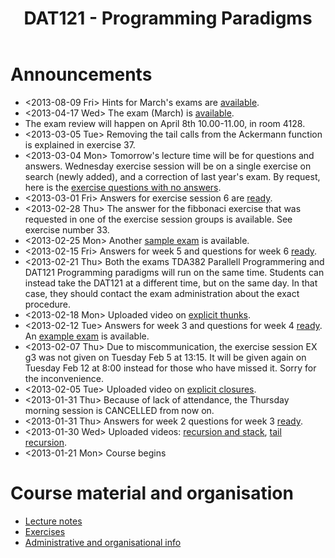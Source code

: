 #+TITLE: DAT121 - Programming Paradigms
#+EMAIL: bernardy@chalmers.se
#+STYLE: <link rel="stylesheet" type="text/css" href="pp.css" />


* Announcements
- <2013-08-09 Fri> Hints for March's exams are [[file:exam201303.pdf][available]].
- <2013-04-17 Wed> The exam (March) is [[file:exam201303.pdf][available]].
- The exam review will happen on April 8th 10.00-11.00, in room 4128.
- <2013-03-05 Tue> Removing the tail calls from the Ackermann function
  is explained in exercise 37.
- <2013-03-04 Mon> Tomorrow's lecture time will be for questions and
  answers. Wednesday exercise session will be on a single exercise on
  search (newly added), and a correction of last year's exam. By
  request, here is the [[file:OnlyQuestions.pdf][exercise questions with no answers]].
- <2013-03-01 Fri> Answers for exercise session 6 are [[file:All.pdf][ready]].
- <2013-02-28 Thu> The answer for the fibbonaci exercise that was
  requested in one of the exercise session groups is available. See
  exercise number 33.
- <2013-02-25 Mon> Another [[file:exam201208.pdf][sample exam]] is available.
- <2013-02-15 Fri> Answers for week 5 and questions for week 6
  [[file:All.pdf][ready]].
- <2013-02-21 Thu> Both the exams TDA382 Parallell Programmering and
  DAT121 Programming paradigms will run on the same time. Students can
  instead take the DAT121 at a different time, but on the same day. In
  that case, they should contact the exam administration about the
  exact procedure.
- <2013-02-18 Mon> Uploaded video on [[file:Thunks.mov][explicit thunks]].
- <2013-02-12 Tue> Answers for week 3 and questions for week 4
  [[file:All.pdf][ready]]. An [[file:exam201203.pdf][example exam]] is available.
- <2013-02-07 Thu> Due to miscommunication, the exercise session EX g3
  was not given on Tuesday Feb 5 at 13:15. It will be given again on
  Tuesday Feb 12 at 8:00 instead for those who have missed it. Sorry
  for the inconvenience.
- <2013-02-05 Tue> Uploaded video on [[file:Closure.mov][explicit closures]].
- <2013-01-31 Thu> Because of lack of attendance, the Thursday morning
  session is CANCELLED from now on.
- <2013-01-31 Thu> Answers for week 2 questions for week 3 [[file:All.pdf][ready]].
- <2013-01-30 Wed> Uploaded videos: [[file:factorial.mov][recursion and stack]], [[file:factorial-tail.mov][tail recursion]].
- <2013-01-21 Mon> Course begins

* Course material and organisation
 - [[file:Lectures.org][Lecture notes]]
 - [[file:All.pdf][Exercises]]
 - [[file:admin.org][Administrative and organisational info]]


